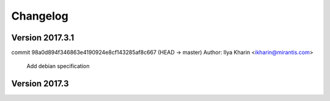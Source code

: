 =========
Changelog
=========

Version 2017.3.1
=============================

commit 98a0d894f346863e4190924e8cf143285af8c667 (HEAD -> master)
Author: Ilya Kharin <ikharin@mirantis.com>

    Add debian specification

Version 2017.3
=============================


